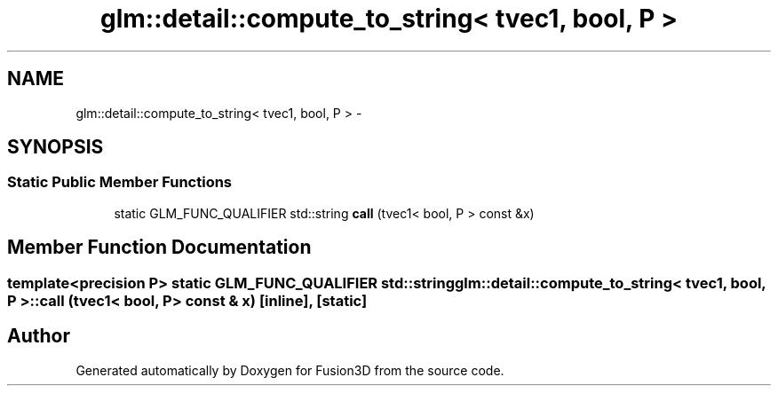 .TH "glm::detail::compute_to_string< tvec1, bool, P >" 3 "Tue Nov 24 2015" "Version 0.0.0.1" "Fusion3D" \" -*- nroff -*-
.ad l
.nh
.SH NAME
glm::detail::compute_to_string< tvec1, bool, P > \- 
.SH SYNOPSIS
.br
.PP
.SS "Static Public Member Functions"

.in +1c
.ti -1c
.RI "static GLM_FUNC_QUALIFIER std::string \fBcall\fP (tvec1< bool, P > const &x)"
.br
.in -1c
.SH "Member Function Documentation"
.PP 
.SS "template<precision P> static GLM_FUNC_QUALIFIER std::string \fBglm::detail::compute_to_string\fP< tvec1, bool, P >::call (tvec1< bool, P > const & x)\fC [inline]\fP, \fC [static]\fP"


.SH "Author"
.PP 
Generated automatically by Doxygen for Fusion3D from the source code\&.
